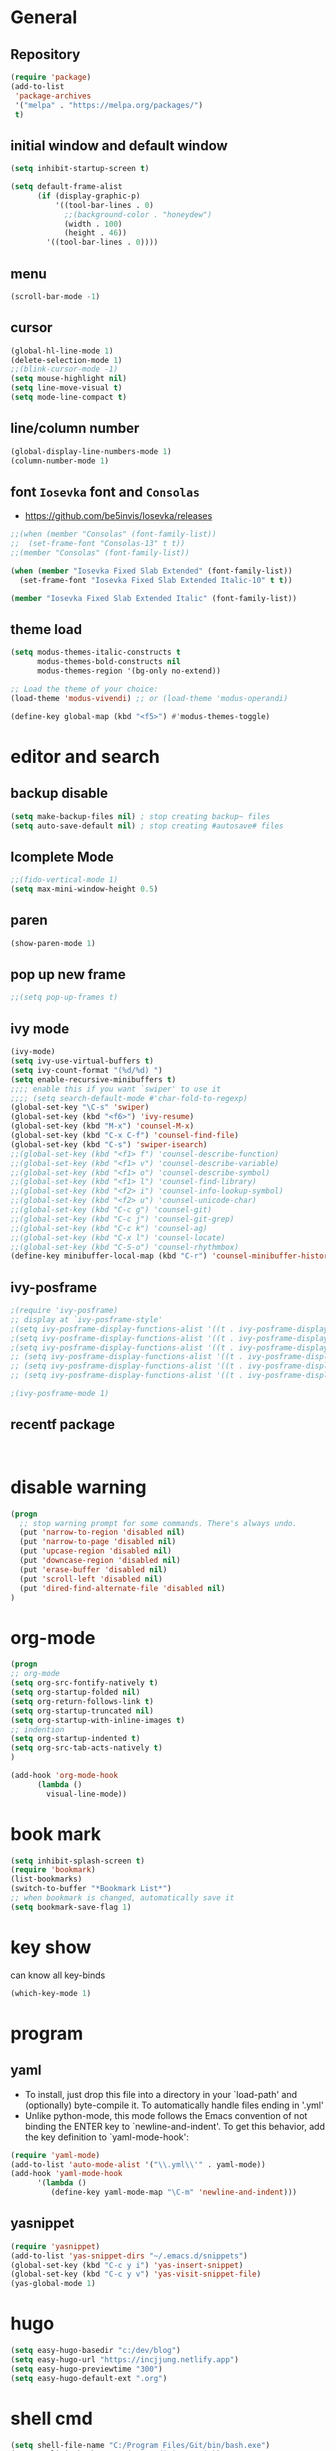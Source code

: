 * General
** Repository
#+BEGIN_SRC emacs-lisp
  (require 'package)
  (add-to-list
   'package-archives
   '("melpa" . "https://melpa.org/packages/")
   t)
#+END_SRC
** initial window and default window
#+BEGIN_SRC emacs-lisp
  (setq inhibit-startup-screen t)

  (setq default-frame-alist
        (if (display-graphic-p)
            '((tool-bar-lines . 0)
              ;;(background-color . "honeydew")
              (width . 100)
              (height . 46))
          '((tool-bar-lines . 0))))
#+END_SRC

** menu
#+BEGIN_SRC emacs-lisp
  (scroll-bar-mode -1)

#+END_SRC

** cursor
#+BEGIN_SRC emacs-lisp  
  (global-hl-line-mode 1)
  (delete-selection-mode 1)
  ;;(blink-cursor-mode -1)
  (setq mouse-highlight nil)
  (setq line-move-visual t)
  (setq mode-line-compact t)
#+END_SRC

** line/column number
#+BEGIN_SRC emacs-lisp
  (global-display-line-numbers-mode 1)
  (column-number-mode 1)
#+END_SRC

** font ~Iosevka~ font and ~Consolas~
- https://github.com/be5invis/Iosevka/releases
#+BEGIN_SRC emacs-lisp
  ;;(when (member "Consolas" (font-family-list))
  ;;  (set-frame-font "Consolas-13" t t))
  ;;(member "Consolas" (font-family-list))
  
  (when (member "Iosevka Fixed Slab Extended" (font-family-list))
    (set-frame-font "Iosevka Fixed Slab Extended Italic-10" t t))

  (member "Iosevka Fixed Slab Extended Italic" (font-family-list))
#+END_SRC

** theme load
#+BEGIN_SRC emacs-lisp
  (setq modus-themes-italic-constructs t
        modus-themes-bold-constructs nil
        modus-themes-region '(bg-only no-extend))

  ;; Load the theme of your choice:
  (load-theme 'modus-vivendi) ;; or (load-theme 'modus-operandi)

  (define-key global-map (kbd "<f5>") #'modus-themes-toggle)
#+END_SRC

* editor and search
** backup disable
#+begin_src emacs-lisp
  (setq make-backup-files nil) ; stop creating backup~ files
  (setq auto-save-default nil) ; stop creating #autosave# files
#+end_src

** Icomplete Mode
#+BEGIN_SRC emacs-lisp
  ;;(fido-vertical-mode 1)
  (setq max-mini-window-height 0.5)
#+END_SRC

** paren 
#+BEGIN_SRC emacs-lisp
  (show-paren-mode 1)
#+END_SRC

** pop up new frame
#+BEGIN_SRC emacs-lisp
  ;;(setq pop-up-frames t)
#+END_SRC

** ivy mode
#+BEGIN_SRC emacs-lisp
  (ivy-mode)
  (setq ivy-use-virtual-buffers t)
  (setq ivy-count-format "(%d/%d) ")
  (setq enable-recursive-minibuffers t)
  ;;;; enable this if you want `swiper' to use it
  ;;;; (setq search-default-mode #'char-fold-to-regexp)
  (global-set-key "\C-s" 'swiper)
  (global-set-key (kbd "<f6>") 'ivy-resume)
  (global-set-key (kbd "M-x") 'counsel-M-x)
  (global-set-key (kbd "C-x C-f") 'counsel-find-file)
  (global-set-key (kbd "C-s") 'swiper-isearch)
  ;;(global-set-key (kbd "<f1> f") 'counsel-describe-function)
  ;;(global-set-key (kbd "<f1> v") 'counsel-describe-variable)
  ;;(global-set-key (kbd "<f1> o") 'counsel-describe-symbol)
  ;;(global-set-key (kbd "<f1> l") 'counsel-find-library)
  ;;(global-set-key (kbd "<f2> i") 'counsel-info-lookup-symbol)
  ;;(global-set-key (kbd "<f2> u") 'counsel-unicode-char)
  ;;(global-set-key (kbd "C-c g") 'counsel-git)
  ;;(global-set-key (kbd "C-c j") 'counsel-git-grep)
  ;;(global-set-key (kbd "C-c k") 'counsel-ag)
  ;;(global-set-key (kbd "C-x l") 'counsel-locate)
  ;;(global-set-key (kbd "C-S-o") 'counsel-rhythmbox)
  (define-key minibuffer-local-map (kbd "C-r") 'counsel-minibuffer-history)
#+END_SRC

** ivy-posframe
#+begin_src  emacs-lisp
  ;(require 'ivy-posframe)
  ;; display at `ivy-posframe-style'
  ;(setq ivy-posframe-display-functions-alist '((t . ivy-posframe-display)))
  ;(setq ivy-posframe-display-functions-alist '((t . ivy-posframe-display-at-frame-center)))
  ;(setq ivy-posframe-display-functions-alist '((t . ivy-posframe-display-at-window-center)))
  ;; (setq ivy-posframe-display-functions-alist '((t . ivy-posframe-display-at-frame-bottom-left)))
  ;; (setq ivy-posframe-display-functions-alist '((t . ivy-posframe-display-at-window-bottom-left)))
  ;; (setq ivy-posframe-display-functions-alist '((t . ivy-posframe-display-at-frame-top-center)))

  ;(ivy-posframe-mode 1)

#+end_src

** recentf package
#+begin_src emacs-lisp
  

#+end_src


* disable warning
#+BEGIN_SRC emacs-lisp
  (progn
    ;; stop warning prompt for some commands. There's always undo.
    (put 'narrow-to-region 'disabled nil)
    (put 'narrow-to-page 'disabled nil)
    (put 'upcase-region 'disabled nil)
    (put 'downcase-region 'disabled nil)
    (put 'erase-buffer 'disabled nil)
    (put 'scroll-left 'disabled nil)
    (put 'dired-find-alternate-file 'disabled nil)
  )
#+END_SRC

* org-mode
#+BEGIN_SRC emacs-lisp
  (progn
  ;; org-mode
  (setq org-src-fontify-natively t)
  (setq org-startup-folded nil)
  (setq org-return-follows-link t)
  (setq org-startup-truncated nil)
  (setq org-startup-with-inline-images t)
  ;; indention
  (setq org-startup-indented t)
  (setq org-src-tab-acts-natively t)
  )

  (add-hook 'org-mode-hook
	    (lambda ()
	      visual-line-mode))
#+END_SRC

* book mark
#+BEGIN_SRC emacs-lisp
  (setq inhibit-splash-screen t)
  (require 'bookmark)
  (list-bookmarks)
  (switch-to-buffer "*Bookmark List*")
  ;; when bookmark is changed, automatically save it
  (setq bookmark-save-flag 1)
#+END_SRC


* key show
can know all key-binds 
#+BEGIN_SRC emacs-lisp
  (which-key-mode 1)
#+END_SRC


* program
** yaml
- To install, just drop this file into a directory in your `load-path' and (optionally) byte-compile it.  To automatically handle files ending in '.yml'
- Unlike python-mode, this mode follows the Emacs convention of not binding the ENTER key to `newline-and-indent'.  To get this behavior, add the key definition to `yaml-mode-hook':

#+BEGIN_SRC emacs-lisp
  (require 'yaml-mode)
  (add-to-list 'auto-mode-alist '("\\.yml\\'" . yaml-mode))
  (add-hook 'yaml-mode-hook
	    '(lambda ()
	       (define-key yaml-mode-map "\C-m" 'newline-and-indent)))

#+END_SRC
** yasnippet 
#+BEGIN_SRC emacs-lisp
  (require 'yasnippet)
  (add-to-list 'yas-snippet-dirs "~/.emacs.d/snippets")
  (global-set-key (kbd "C-c y i") 'yas-insert-snippet)
  (global-set-key (kbd "C-c y v") 'yas-visit-snippet-file)
  (yas-global-mode 1)

#+END_SRC



* hugo
#+begin_src emacs-lisp
  (setq easy-hugo-basedir "c:/dev/blog")
  (setq easy-hugo-url "https://incjjung.netlify.app")
  (setq easy-hugo-previewtime "300")
  (setq easy-hugo-default-ext ".org")

#+end_src




* shell cmd
#+begin_src emacs-lisp
  (setq shell-file-name "C:/Program Files/Git/bin/bash.exe")
  (setq explicit-bash-args '("--noediting" "-i"))

#+end_src

* Customer Scripts
** hpe project
~M-x hpe-project-template~ : create new template *ORG* runbook supporting Latex.

#+begin_src emacs-lisp
  (defun hpe-project-template ()
    "HPE Project Runbook Create Templete by Inchul Jung (20220919)"
    (interactive)
    (let ((basedir (read-directory-name "base dir: " "c:/HPEDrive/OneDrive - Hewlett Packard Enterprise/Project"))
          (project_name (read-string "Project Name: "))
          (temp_runbook "~/.emacs.d/hpe_templete/runbook.org"))
      (progn 
        (format "basename: %s, projectname: %s" basedir project_name)
        (message (format "new file will be creaete in %s/%s/%s-runbook.org" basedir project_name project_name))
        (with-temp-buffer
          (insert-file-contents temp_runbook)
          ;;XX-TITLE-XX
          (goto-char (point-min))
          (while (search-forward "XX-TITLE-XX" nil t)
            (replace-match (format "%s Runbook" project_name)))

          (goto-char (point-min))
          (while (search-forward "XX-PROJECT-NAME-XX" nil t)
            (replace-match project_name))
          (write-file (format "%s/%s/%s-runbook.org" basedir project_name project_name)))
        (find-file (format "%s/%s/%s-runbook.org" basedir project_name project_name)))))
#+end_src
** search with current point word
with ~<f8>~ key, you can search a word on current curser
#+begin_src emacs-lisp
  (defun inchul-search-current-word ()
    "Call `swiper-isearch' on current word or text selection. This is based on `xah-search-current-word' function. (URL `http://xahlee.info/emacs/emacs/modernization_isearch.html')
  Version 2022-09-22"
    (interactive)
    (let ( $p1 $p2 )
      (if (use-region-p)
          (progn
            (setq $p1 (region-beginning))
            (setq $p2 (region-end)))
        (save-excursion
          (skip-chars-backward "-_A-Za-z0-9")
          (setq $p1 (point))
          (right-char)
          (skip-chars-forward "-_A-Za-z0-9")
          (setq $p2 (point))))
      (setq mark-active nil)
      (when (< $p1 (point))
        (goto-char $p1))
      ;;(ivy-mode)
      (swiper-isearch (buffer-substring-no-properties $p1 $p2))))

  (global-set-key (kbd "<f8>") 'inchul-search-current-word)
#+end_src

